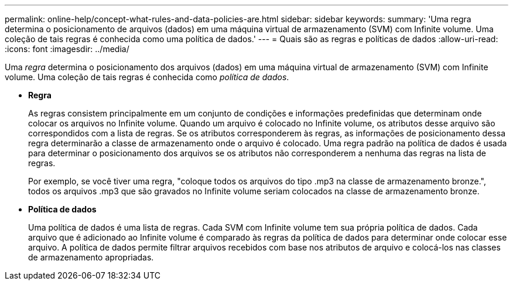 ---
permalink: online-help/concept-what-rules-and-data-policies-are.html 
sidebar: sidebar 
keywords:  
summary: 'Uma regra determina o posicionamento de arquivos (dados) em uma máquina virtual de armazenamento (SVM) com Infinite volume. Uma coleção de tais regras é conhecida como uma política de dados.' 
---
= Quais são as regras e políticas de dados
:allow-uri-read: 
:icons: font
:imagesdir: ../media/


[role="lead"]
Uma _regra_ determina o posicionamento dos arquivos (dados) em uma máquina virtual de armazenamento (SVM) com Infinite volume. Uma coleção de tais regras é conhecida como _política de dados_.

* *Regra*
+
As regras consistem principalmente em um conjunto de condições e informações predefinidas que determinam onde colocar os arquivos no Infinite volume. Quando um arquivo é colocado no Infinite volume, os atributos desse arquivo são correspondidos com a lista de regras. Se os atributos corresponderem às regras, as informações de posicionamento dessa regra determinarão a classe de armazenamento onde o arquivo é colocado. Uma regra padrão na política de dados é usada para determinar o posicionamento dos arquivos se os atributos não corresponderem a nenhuma das regras na lista de regras.

+
Por exemplo, se você tiver uma regra, "coloque todos os arquivos do tipo .mp3 na classe de armazenamento bronze.", todos os arquivos .mp3 que são gravados no Infinite volume seriam colocados na classe de armazenamento bronze.

* *Política de dados*
+
Uma política de dados é uma lista de regras. Cada SVM com Infinite volume tem sua própria política de dados. Cada arquivo que é adicionado ao Infinite volume é comparado às regras da política de dados para determinar onde colocar esse arquivo. A política de dados permite filtrar arquivos recebidos com base nos atributos de arquivo e colocá-los nas classes de armazenamento apropriadas.


